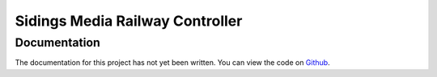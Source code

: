================================
Sidings Media Railway Controller
================================

Documentation
-------------

The documentation for this project has not yet been written. You can view the code on `Github <https://github.com/SidingsMedia/Sidings-Media-Railway-Controller>`_.